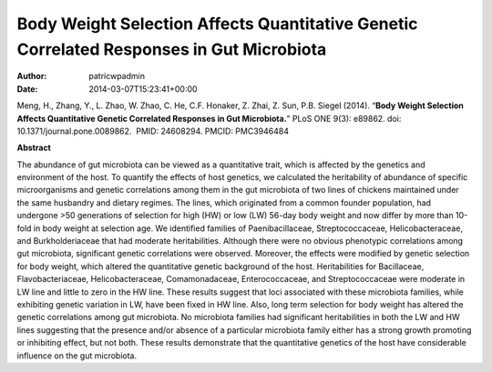 =========================================================================================
Body Weight Selection Affects Quantitative Genetic Correlated Responses in Gut Microbiota
=========================================================================================

:Author: patricwpadmin
:Date:   2014-03-07T15:23:41+00:00

Meng, H., Zhang, Y., L. Zhao, W. Zhao, C. He, C.F. Honaker, Z. Zhai, Z.
Sun, P.B. Siegel (2014). “**Body Weight Selection Affects Quantitative
Genetic Correlated Responses in Gut Microbiota.**” PLoS ONE 9(3):
e89862. doi: 10.1371/journal.pone.0089862.  PMID: 24608294. 
PMCID: PMC3946484

 

**Abstract**

The abundance of gut microbiota can be viewed as a quantitative trait,
which is affected by the genetics and environment of the host. To
quantify the effects of host genetics, we calculated the heritability of
abundance of specific microorganisms and genetic correlations among them
in the gut microbiota of two lines of chickens maintained under the same
husbandry and dietary regimes. The lines, which originated from a common
founder population, had undergone >50 generations of selection for high
(HW) or low (LW) 56-day body weight and now differ by more than 10-fold
in body weight at selection age. We identified families of
Paenibacillaceae, Streptococcaceae, Helicobacteraceae, and
Burkholderiaceae that had moderate heritabilities. Although there were
no obvious phenotypic correlations among gut microbiota, significant
genetic correlations were observed. Moreover, the effects were modified
by genetic selection for body weight, which altered the quantitative
genetic background of the host. Heritabilities for Bacillaceae,
Flavobacteriaceae, Helicobacteraceae, Comamonadaceae, Enterococcaceae,
and Streptococcaceae were moderate in LW line and little to zero in the
HW line. These results suggest that loci associated with these
microbiota families, while exhibiting genetic variation in LW, have been
fixed in HW line. Also, long term selection for body weight has altered
the genetic correlations among gut microbiota. No microbiota families
had significant heritabilities in both the LW and HW lines suggesting
that the presence and/or absence of a particular microbiota family
either has a strong growth promoting or inhibiting effect, but not both.
These results demonstrate that the quantitative genetics of the host
have considerable influence on the gut microbiota.
